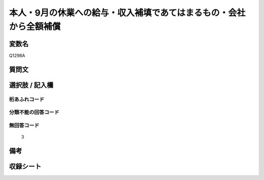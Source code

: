 .. title:: Q1298A
.. rst-class:: item

====================================================================================================
本人・9月の休業への給与・収入補填であてはまるもの・会社から全額補償
====================================================================================================

.. rst-class:: varname

変数名
==================

Q1298A

.. rst-class:: question

質問文
==================



.. rst-class:: answer

選択肢 / 記入欄
======================

  



.. rst-class:: overflow

桁あふれコード
-------------------------------
  


.. rst-class:: not_classified

分類不能の回答コード
-------------------------------------
  


.. rst-class:: not_available

無回答コード
-------------------------------------
  3


.. rst-class:: bikou

備考
==================
 



.. rst-class:: include_sheet

収録シート
=======================================
.. hlist::
   :columns: 3
   
   
   * p28_5
   
   


.. index:: Q1298A